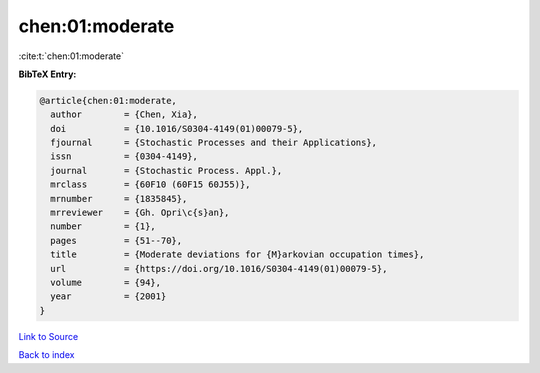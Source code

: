 chen:01:moderate
================

:cite:t:`chen:01:moderate`

**BibTeX Entry:**

.. code-block:: bibtex

   @article{chen:01:moderate,
     author        = {Chen, Xia},
     doi           = {10.1016/S0304-4149(01)00079-5},
     fjournal      = {Stochastic Processes and their Applications},
     issn          = {0304-4149},
     journal       = {Stochastic Process. Appl.},
     mrclass       = {60F10 (60F15 60J55)},
     mrnumber      = {1835845},
     mrreviewer    = {Gh. Opri\c{s}an},
     number        = {1},
     pages         = {51--70},
     title         = {Moderate deviations for {M}arkovian occupation times},
     url           = {https://doi.org/10.1016/S0304-4149(01)00079-5},
     volume        = {94},
     year          = {2001}
   }

`Link to Source <https://doi.org/10.1016/S0304-4149(01)00079-5},>`_


`Back to index <../By-Cite-Keys.html>`_
